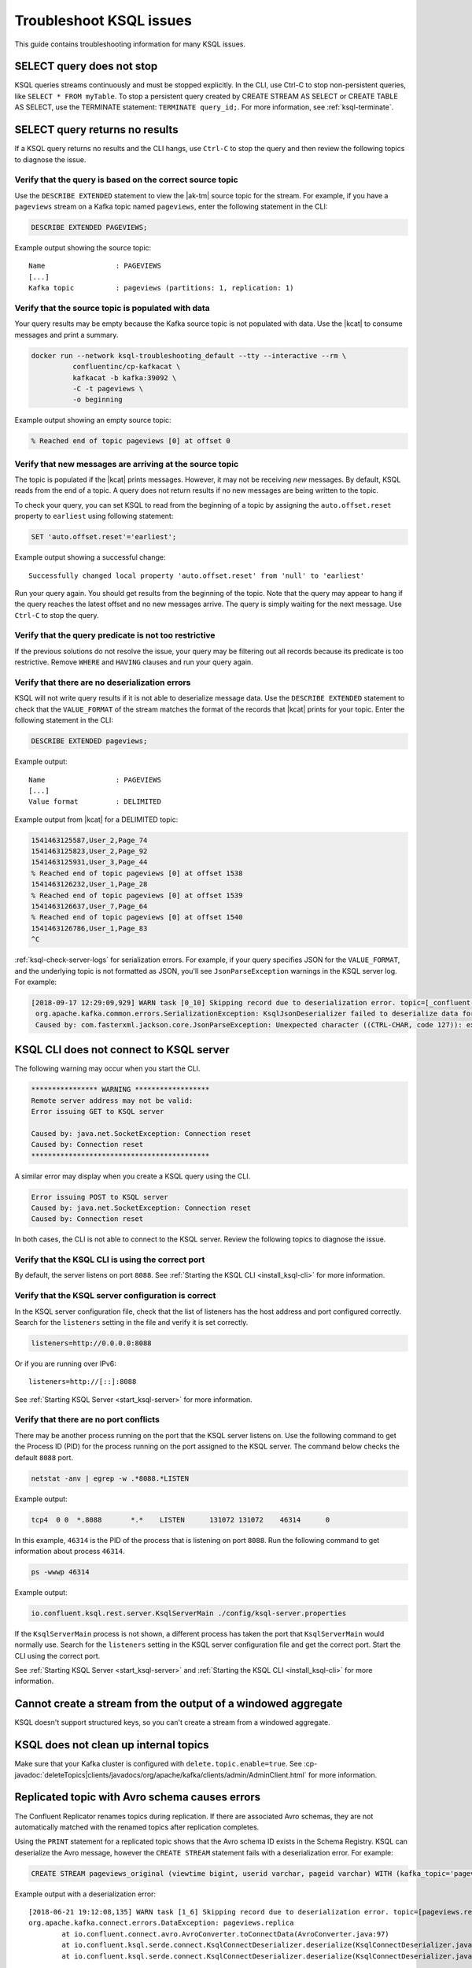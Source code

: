 .. _troubleshoot-ksql:

Troubleshoot KSQL issues
###########################

This guide contains troubleshooting information for many KSQL issues.

SELECT query does not stop
**************************

KSQL queries streams continuously and must be stopped explicitly. In the CLI,
use Ctrl-C to stop non-persistent queries, like ``SELECT * FROM myTable``.
To stop a persistent query created by CREATE STREAM AS SELECT or
CREATE TABLE AS SELECT, use the TERMINATE statement: ``TERMINATE query_id;``.
For more information, see :ref:`ksql-terminate`.

SELECT query returns no results
*******************************

If a KSQL query returns no results and the CLI hangs, use ``Ctrl-C`` to stop the query and then review the following topics to diagnose the issue.

Verify that the query is based on the correct source topic
==========================================================

Use the ``DESCRIBE EXTENDED`` statement to view the |ak-tm| source topic for the stream. For example, if you have a ``pageviews`` stream on a Kafka topic named ``pageviews``, enter the following statement in the CLI:

.. code:: sql

    DESCRIBE EXTENDED PAGEVIEWS;

Example output showing the source topic:

::

    Name                 : PAGEVIEWS
    [...]
    Kafka topic          : pageviews (partitions: 1, replication: 1)


Verify that the source topic is populated with data
===================================================

Your query results may be empty because the Kafka source topic is not populated with data. Use the |kcat| to consume messages and print a summary.

.. code:: bash

    docker run --network ksql-troubleshooting_default --tty --interactive --rm \
              confluentinc/cp-kafkacat \
              kafkacat -b kafka:39092 \
              -C -t pageviews \
              -o beginning

Example output showing an empty source topic:

.. code:: text

    % Reached end of topic pageviews [0] at offset 0


Verify that new messages are arriving at the source topic
=========================================================

The topic is populated if the |kcat| prints messages. However, it may not be receiving *new* messages. By default, KSQL reads from the end of a topic. A query does not return results if no new messages are being written to the topic.

To check your query, you can set KSQL to read from the beginning of a topic by assigning the ``auto.offset.reset`` property to ``earliest`` using following statement:

.. code:: sql

    SET 'auto.offset.reset'='earliest';

Example output showing a successful change:

::

    Successfully changed local property 'auto.offset.reset' from 'null' to 'earliest'

Run your query again. You should get results from the beginning of the topic. Note that the query may appear to hang if the query reaches the latest offset and no new messages arrive. The query is simply waiting for the next message. Use ``Ctrl-C`` to stop the query.


Verify that the query predicate is not too restrictive
======================================================

If the previous solutions do not resolve the issue, your query may be filtering out all records because its predicate is too restrictive. Remove ``WHERE`` and ``HAVING`` clauses and run your query again.

.. _ksql-deserialization-errors:


Verify that there are no deserialization errors
===============================================

KSQL will not write query results if it is not able to deserialize message data. Use the ``DESCRIBE EXTENDED`` statement to check that the ``VALUE_FORMAT`` of the stream matches the format of the records that |kcat| prints for your topic. Enter the following statement in the CLI:

.. code:: sql

    DESCRIBE EXTENDED pageviews;

Example output:

::

    Name                 : PAGEVIEWS
    [...]
    Value format         : DELIMITED

Example output from |kcat| for a DELIMITED topic:

.. code:: text

    1541463125587,User_2,Page_74
    1541463125823,User_2,Page_92
    1541463125931,User_3,Page_44
    % Reached end of topic pageviews [0] at offset 1538
    1541463126232,User_1,Page_28
    % Reached end of topic pageviews [0] at offset 1539
    1541463126637,User_7,Page_64
    % Reached end of topic pageviews [0] at offset 1540
    1541463126786,User_1,Page_83
    ^C

:ref:`ksql-check-server-logs` for serialization errors. For example, if your
query specifies JSON for the ``VALUE_FORMAT``, and the underlying topic is not
formatted as JSON, you'll see ``JsonParseException`` warnings in the KSQL server log. For example:

.. code:: text

    [2018-09-17 12:29:09,929] WARN task [0_10] Skipping record due to deserialization error. topic=[_confluent-metrics] partition=[10] offset=[70] (org.apache.kafka.streams.processor.internals.RecordDeserializer:86)
     org.apache.kafka.common.errors.SerializationException: KsqlJsonDeserializer failed to deserialize data for topic: _confluent-metrics
     Caused by: com.fasterxml.jackson.core.JsonParseException: Unexpected character ((CTRL-CHAR, code 127)): expected a valid value (number, String, array, object, 'true', 'false' or 'null')


KSQL CLI does not connect to KSQL server
****************************************

The following warning may occur when you start the CLI.

.. code:: text

    **************** WARNING ******************
    Remote server address may not be valid:
    Error issuing GET to KSQL server

    Caused by: java.net.SocketException: Connection reset
    Caused by: Connection reset
    *******************************************

A similar error may display when you create a KSQL query using the CLI.

.. code:: text

    Error issuing POST to KSQL server
    Caused by: java.net.SocketException: Connection reset
    Caused by: Connection reset

In both cases, the CLI is not able to connect to the KSQL server. Review the following topics to diagnose the issue.


Verify that the KSQL CLI is using the correct port
==================================================

By default, the server listens on port ``8088``. See
:ref:`Starting the KSQL CLI <install_ksql-cli>` for more information.


Verify that the KSQL server configuration is correct
====================================================

In the KSQL server configuration file, check that the list of listeners
has the host address and port configured correctly. Search for the ``listeners``
setting in the file and verify it is set correctly.

.. code:: text

    listeners=http://0.0.0.0:8088

Or if you are running over IPv6:

::

    listeners=http://[::]:8088

See :ref:`Starting KSQL Server <start_ksql-server>` for more information.


Verify that there are no port conflicts
=======================================

There may be another process running on the port that the KSQL server listens
on. Use the following command to get the Process ID (PID) for the process running on the port
assigned to the KSQL server. The command below checks the default ``8088`` port.

.. code:: bash

    netstat -anv | egrep -w .*8088.*LISTEN

Example output:

.. code:: text

    tcp4  0 0  *.8088       *.*    LISTEN      131072 131072    46314      0

In this example, ``46314`` is the PID of the process that is listening on port
``8088``. Run the following command to get information about process ``46314``.

.. code:: bash

    ps -wwwp 46314

Example output:

.. code:: bash

    io.confluent.ksql.rest.server.KsqlServerMain ./config/ksql-server.properties

If the ``KsqlServerMain`` process is not shown, a different process has taken the
port that ``KsqlServerMain`` would normally use. Search for the ``listeners``
setting in the KSQL server configuration file and get the correct port. Start the CLI using the correct port.

See :ref:`Starting KSQL Server <start_ksql-server>` and :ref:`Starting the KSQL CLI <install_ksql-cli>` for more information.

Cannot create a stream from the output of a windowed aggregate
***************************************************************

KSQL doesn't support structured keys, so you can't create a stream from a
windowed aggregate.


KSQL does not clean up internal topics
*****************************************

Make sure that your Kafka cluster is configured with ``delete.topic.enable=true``.
See :cp-javadoc:`deleteTopics|clients/javadocs/org/apache/kafka/clients/admin/AdminClient.html` for more information.


Replicated topic with Avro schema causes errors
***********************************************

The Confluent Replicator renames topics during replication. If there are
associated Avro schemas, they are not automatically matched with the renamed
topics after replication completes.

Using the ``PRINT`` statement for a replicated topic shows that the Avro schema ID exists in the Schema Registry. KSQL can
deserialize the Avro message, however the ``CREATE STREAM`` statement fails with a deserialization error. For example:

.. code:: sql

    CREATE STREAM pageviews_original (viewtime bigint, userid varchar, pageid varchar) WITH (kafka_topic='pageviews.replica', value_format='AVRO');

Example output with a deserialization error:

::

    [2018-06-21 19:12:08,135] WARN task [1_6] Skipping record due to deserialization error. topic=[pageviews.replica] partition=[6] offset=[1663] (org.apache.kafka.streams.processor.internals.RecordDeserializer:86)
    org.apache.kafka.connect.errors.DataException: pageviews.replica
            at io.confluent.connect.avro.AvroConverter.toConnectData(AvroConverter.java:97)
            at io.confluent.ksql.serde.connect.KsqlConnectDeserializer.deserialize(KsqlConnectDeserializer.java:48)
            at io.confluent.ksql.serde.connect.KsqlConnectDeserializer.deserialize(KsqlConnectDeserializer.java:27)

The solution is to register Avro schemas manually against the replicated subject name for the topic. For example:

.. code:: bash

    # Original topic name = pageviews
    # Replicated topic name = pageviews.replica
    curl -X POST -H "Content-Type: application/vnd.schemaregistry.v1+json" --data "{\"schema\": $(curl -s http://localhost:8081/subjects/pageviews-value/versions/latest | jq '.schema')}" http://localhost:8081/subjects/pageviews.replica-value/versions

.. _ksql-snappy-messages:

Snappy encoded messages don't decompress
****************************************

If you don't have write access to the ``/tmp`` directory because it's set to
``noexec``, you need to pass in a directory path for ``snappy`` that you have
write access to:

::

    -Dorg.xerial.snappy.tempdir=/path/to/newtmp

.. _ksql-check-server-logs:


Check for message processing failures
*************************************

You can check the health of a KSQL query by viewing the number of messages that
it has processed and counting how many processing failures have occurred.

Use the ``DESCRIBE EXTENDED`` statement to see ``total-messages`` and
``failed-messages-per-sec`` to get message processing metrics. Note that the metrics are local to the server where the DESCRIBE statement runs.

.. code:: sql

    DESCRIBE EXTENDED GOOD_RATINGS;

Example output:

::

    [...]
    Local runtime statistics
    ------------------------
    messages-per-sec:      1.10 total-messages:     2898 last-message: 9/17/18 1:48:47 PM UTC
     failed-messages:         0 failed-messages-per-sec:         0 last-failed: n/a
    (Statistics of the local KSQL server interaction with the Kafka topic GOOD_RATINGS)

An increasing number of ``failed-messages`` may indicate problems with your query.
See :ref:`deserialization errors <ksql-deserialization-errors>` for typical sources of processing failures.


Check the KSQL server logs
**************************

Check the KSQL server logs for errors using the command:

.. code:: bash

    confluent log ksql-server

KSQL writes most of its log messages to ``stdout`` by default.

Look for logs in the default directory at ``/usr/local/logs`` or in the
``LOG_DIR`` that you assigned when starting the CLI. See
:ref:`Starting the KSQL CLI <install_ksql-cli>` for more information.

If you installed the Confluent Platform using RPM or Debian packages, the logs are
in ``/var/log/confluent/``.

If you’re running KSQL using Docker, the output is in the container logs,
for example:

.. code:: bash

    docker logs <container-id>
    docker-compose logs ksql-server
